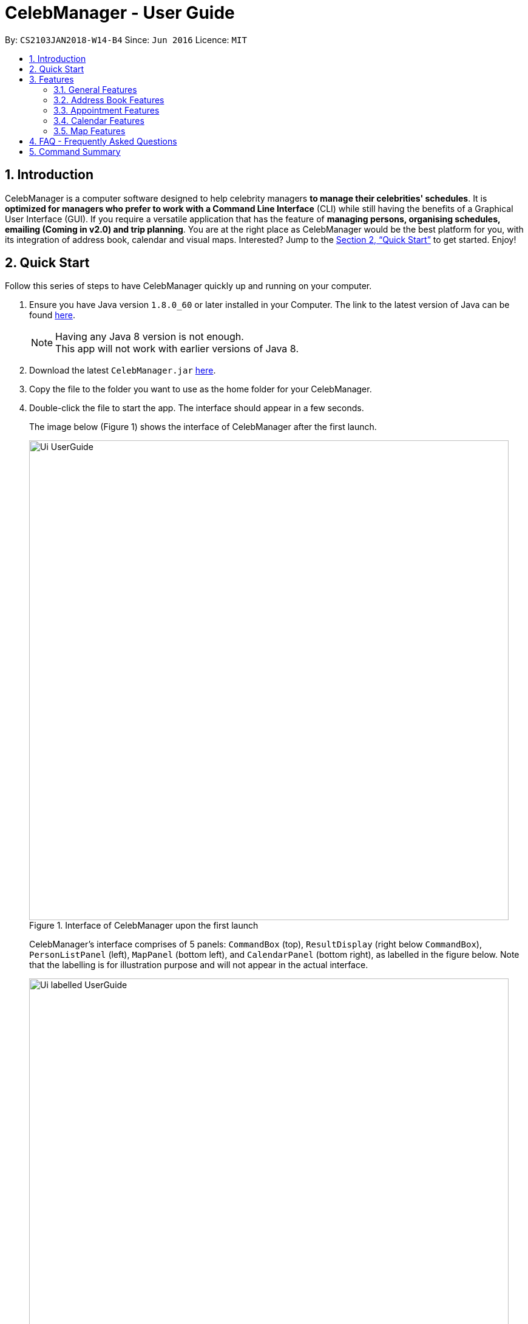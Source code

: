 = CelebManager - User Guide
:toc:
:toc-title:
:toc-placement: preamble
:sectnums:
:imagesDir: images
:stylesDir: stylesheets
:xrefstyle: full
:experimental:
ifdef::env-github[]
:tip-caption: :bulb:
:note-caption: :information_source:
endif::[]
:repoURL: https://github.com/CS2103JAN2018-W14-B4/main

By: `CS2103JAN2018-W14-B4`      Since: `Jun 2016`      Licence: `MIT`

== Introduction

CelebManager is a computer software designed to help celebrity managers *to manage their celebrities' schedules*.
It is *optimized for managers who prefer to work with a Command Line Interface* (CLI) while
still having the benefits of a Graphical User Interface (GUI). If you require a versatile application that has the
feature of *managing persons, organising schedules, emailing (Coming in v2.0) and trip planning*. You are at the right
place as CelebManager would be the best platform for you, with its integration of address book, calendar and visual maps.
Interested? Jump to the <<Quick Start>> to get started. Enjoy!

== Quick Start

Follow this series of steps to have CelebManager quickly up and running on your computer.

.  Ensure you have Java version `1.8.0_60` or later installed in your Computer. The link to the latest version of Java
can be found
https://java.com/en/download/[here].
+
[NOTE]
Having any Java 8 version is not enough. +
This app will not work with earlier versions of Java 8.
+
.  Download the latest `CelebManager.jar` link:{repoURL}/releases[here].
.  Copy the file to the folder you want to use as the home folder for your CelebManager.
.  Double-click the file to start the app. The interface should appear in a few seconds.
+
The image below (Figure 1) shows the interface of CelebManager after the first launch.
+
.Interface of CelebManager upon the first launch
image::Ui_UserGuide.jpg[width="790"]
+
CelebManager's interface comprises of 5 panels: `CommandBox` (top), `ResultDisplay` (right below `CommandBox`),
`PersonListPanel` (left), `MapPanel` (bottom left), and `CalendarPanel` (bottom right), as labelled in the figure below.
Note that the labelling is for illustration purpose and will not appear in the actual interface.
+
.Interface of CelebManager with labels
image::Ui_labelled_UserGuide.jpg[width="790"]
+
`CommandBox` is for you to enter the commands. +
`ResultsDisplay` shows the execution result of the command entered in `CommandBox`. +
`PersonListPanel` displays the details of each person stored in CelebManager. There are some persons created to
provide you a quick view of how each person looks like in `PersonListPanel`. You can follow this guide to clear these
persons in the later part. +
`MapPanel` provides you a map view. +
`CalendarPanel` provides you a calendar view of the appointments stored in CelebManager. +
These panel names will be used to help explain the functionality of different commands.
+
.  Type `help` in `CommandBox` and press kbd:[Enter] to execute it. A help window should be opened.
+
[TIP]
Refer to <<Features>> for details of all commands available in CelebManager and their example usage.

[[Features]]
== Features

For each of the command in CelebManager, their formats follow some general patterns as mentioned in the text box below.

====
*Command Format*

* All commands have an alias, which you can also use to execute the command, e.g. to add a contact to CelebManager,
you can type either `add n/John Doe` or `a n/John Doe`.
* Words in `UPPER_CASE` are the parameters to be supplied by the user, e.g. in `add n/NAME`, `NAME` is a parameter which
can be used as `add n/John Doe`.
* Items in square brackets are optional, e.g `n/NAME [t/TAG]` can be used as `n/John Doe t/friend` or as `n/John Doe`.
* Items with `…`​ after them can be used multiple times including zero times, e.g. `[t/TAG]...` can be used as `{nbsp}`
(i.e. 0 times), `t/friend`, `t/friend t/family` etc.
* Parameters can be in any order, e.g. if the command specifies `n/NAME p/PHONE_NUMBER`, `p/PHONE_NUMBER n/NAME` is also
acceptable.
====

====
*Precaution*

* Commands that can result in loss of information are highlighted in red. Double-check before pressing kbd:[Enter] to
execute it.
* Refrain from clicking inside the calendar at all times, except for scrolling up and down using the scroll bar.
This bug will be fixed in v2.0.
* Commands that modify the persons and appointments stored in CelebManager (`add`, `delete`, `edit`, `undo`, `redo`,
`addAppointment`) must be performed in combined calendar view unless specified otherwise. +
Information about combined calendar view can be found in +
<<Changing to view the combined calendar: `viewCombinedCalendar` [Since v1.3]>>.
====

In this section, screenshots of CelebManager are provided for your reference. The screenshots assume that CelebManager
is launched for the first time and commands are executed in the same format as the example usage, and in the same order
as they are listed here. +

The following are all the commands available to you:

=== General Features

General features include commands that affect and are affected by the overall status of CelebManager.

==== Viewing help : `help` [Since v1.0]

Shows a separate help window that contains this User Guide. +
Format: `help`

==== Clearing all entries : `clear` [Since v1.0]

Clears all entries from CelebManager. +
Alias: `c` +
Format: `clear` +
The picture below shows how CelebManager looks like after executing `clear`. +

.Status of CelebManager after executing `clear`
image::Ui_clean_state.jpg[width="790"]

`PersonListPanel` should become empty. It is possible that your calendar in `CalendarPanel` may
indicate a different date as it shows the current date.

==== Listing entered commands : `history` [Since v1.0]

Lists all the commands that you have entered in reverse chronological order in `ResultDisplay`. +
Alias: `h` +
Format: `history`

[NOTE]
====
Pressing the kbd:[&uarr;] and kbd:[&darr;] arrows will display the previous and next input respectively in the command
box.
====

==== Exiting the program : `exit` [Since v1.0]

Exits the program. +
Alias: `x` +
Format: `exit`

==== Saving the data [Since v1.0]

CelebManager data are saved in the hard disk automatically after any command that changes the data. +
There is no need to save manually.

{sp} +

=== Address Book Features

Address book features allow you to modify and interact with the person list displayed in `PersonListPanel` located at
the middle left of CelebManager. The figure below shows a possible state of `PersonListPanel`.

If you have no persons saved in CelebManager, `PersonListPanel` will be empty.

==== Adding a person: `add` [Since v1.0]

Adds a person to CelebManager. +
Alias: `a` +
Format: `add n/NAME p/PHONE_NUMBER e/EMAIL a/ADDRESS [t/TAG]...`

[TIP]
A person can have any number of tags, including 0.

****
* CelebManager has two types of persons: contacts and celebrities.
* Celebrities refer to the celebrities that you, the manager, are currently managing, while contacts refer to other persons.
* If you want to add a celebrity person in CelebManager, you need to tag this person with `celebrity` tag.
Refer to examples below for more information.
* For each celebrity added, CelebManager creates a calendar in `CalendarPanel` for him/her. This calendar displays the appointments
he/she will be attending.
* CelebManager assumes that any celebrity added is a celebrity that you are managing. If you want to add an actual celebrity
who is not managed by you, you need to avoid using `celebrity` tag and find another tag name to indicate this information.
****

Examples:

* `add n/John Doe p/98765432 e/johnd@example.com a/John street, block 123, #01-01` +
Adds a contact named `John Doe` to CelebManager.

* `add n/Betsy Crower t/friend e/betsycrowe@example.com a/Newgate Prison p/1234567 t/criminal` +
Adds a contact named `Betsy Crower` to CelebManager.

* `add n/John Lennon p/91827364 e/johnlennon@example.com a/John Lennon Rd, Block 321, #03-04 t/celebrity t/singer` +
Adds a celebrity named `John Lennon` to CelebManager and creates an empty calendar named `John Lennon`.

* `add n/Paul McCartney p/91827364 e/paulmccartney@example.com a/Paul McCartney Rd, Block 789, #05-06 t/celebrity` +
Adds a celebrity named `Paul McCartney` to CelebManager and creates an empty calendar named `Paul McCartney`.

==== Locating persons by name: `find` [Since v1.0]

Shows a list of all persons whose names contain any of the given keywords. +
Alias: `f` +
Format: `find KEYWORD [MORE_KEYWORDS]`

****
* This search is case insensitive, e.g `hans` will match `Hans`.
* The order of keywords does not matter, e.g. `Hans Bo` will match `Bo Hans`.
* Only full words are matched, e.g. `Han` will not match `Hans`.
* persons matching at least one keyword will be returned (i.e. `OR` search), e.g. `Hans Bo` will list out `Hans Gruber`
and `Bo Yang`.
****

Examples:

* `find John` +
Lists out any person having the name `John`.
If you follow all the examples so far, `PersonListPanel` should list out `John Doe` and `John Lennon`.

* `find Betsy John` +
Lists out any person having any of the names: `Betsy` or `John`.
If you follow all the examples so far, `PersonListPanel` should list out `Besty Crower`, `John Doe` and `John Lennon`.

==== Listing all persons : `list` [Since v1.0]

Shows a list of all persons in CelebManager. +
Alias: `l` +
Format: `list`

==== Deleting a person : `delete` [Since v1.0]

Deletes the specified person from CelebManager. +
Alias: `d` +
Format: `delete INDEX`

****
* Deletes the person at the specified `INDEX` from `PersonListPanel`. This deletion is undoable.
* If the person is a celebrity, his/her calendar will be deleted. He/She will be deleted from appointments that he/she
will be attending. Deletion of calendar and celebrity from appointments *is not undoable*.
* When you undo deletion of a celebrity, a new empty calendar will be created for the restored celebrity.
* `INDEX` refers to the index number shown in the most recent listing.
* `INDEX` *must be a positive integer* `1`, `2`, `3`, ...
****

Examples:

* `list` +
`delete 2` +
Deletes the 2nd person displayed in `PersonListPanel`. If `PersonListPanel` is empty, an error message will be shown.

* `find Paul` +
`delete 1` +
Deletes the 1st person in the results of the `find` command. If the list is empty, an error message will be shown.
If you follow all the examples so far, `Paul McCartney` will be deleted. As `Paul McCartney` is a celebrity, his calendar in
`CalendarPanel` should also be deleted as shown in the figure below.

==== Selecting a person : `select` [Since v1.0]

Selects the person identified by the index number used in the last person listing. +
Alias: `s` +
Format: `select INDEX`

****
* Selects the person at the specified `INDEX` in the last shown person list.
* The selected person's information will be highlited with yellow colour.
* `INDEX` refers to the index number shown in the most recent listing.
* `INDEX` *must be a positive integer* `1`, `2`, `3`, ...
****

Examples:

* `list` +
`select 2` +
Selects the 2nd person in `PersonListPanel`.

* `find Betsy` +
`select 1` +
Selects the 1st person in the results of the `find` command.

==== Editing a person : `edit` [Since v1.0]

Edits an existing person in CelebManager. +
Alias: `e` +
Format: `edit INDEX [n/NAME] [p/PHONE] [e/EMAIL] [a/ADDRESS] [t/TAG]...`

****
* Edits the person at the specified `INDEX`.
* `INDEX` refers to the index number shown in the last person listing.
* `INDEX` *must be a positive integer* `1`, `2`, `3`, ...
* At least one of the optional fields must be provided.
* Existing values will be updated to the input values.
* When editing tags, the existing tags of the contact will be removed i.e adding of tags is not cumulative.
* You can remove all the person's tags by typing `t/` without specifying any tag after it.
* If `celebrity` tag gets removed, the person's calendar will be removed and person will be removed from appointments
he/she will be attending. Removal of the calendar and person from appointments *is not undoable*.
* If the person now has `celebrity` tag, a calendar will be created for him/her.
****

Examples:

* `list` +
`edit 1 p/91234567 e/johndoe@example.com` +
Changes the phone number and email address of the 1st person to be `91234567` and `johndoe@example.com` respectively.

* `edit 2 n/Betsy Crowen t/` +
Changes the name of the 2nd person to be `Betsy Crowen` and clears all existing tags.

* `edit 1 t/celebrity`
Converts the 1st person to a celebrity.
If you follow all the examples so far, a new calendar should be created for this person as shown below.

* `edit 3 n/Michael Jackson t/Singer`
Converts the 3rd person to a contact.
If you follow all the examples so far, this person's calendar should be deleted as shown below.

// tag::removeTag[]
==== Removing a tag : `removeTag` [Since v1.2]

Removes the specified tag from every person in CelebManager and shows the number of person(s) affected by this
operation. +
Alias: `rt` +
Format: `removeTag TAG`

****
* Removes the tag from every person in CelebManager.
* `TAG` removed *must not be* `celebrity`.
****

Examples:

* `removeTag friends` +
Removes the tag, `friends` from every person and shows the number of person(s) affected.
If you follow all the examples so far, `ResultDisaply` will show affected.

* `removeTag colleagues` +
Removes the tag, `colleagues` from every person and shows the number of person(s) affected.
If you follow all the examples so far, `ResultDisplay` will show affected.
// end::removeTag[]

// tag::undoredo[]
==== Undoing previous command : `undo` [Since v1.0]

Restores CelebManager to the state before the previous _undoable_ command was executed. +
Alias: `u` +
Format: `undo`

[NOTE]
====
Undoable commands: those commands that modify CelebManager's persons (`add`, `delete`, `edit`, `clear`,
`removeTag` etc).
====

[IMPORTANT]
====
Undoing deletion of a person will not restore this person to the appointment he/she is associated with before deletion.
When a person gets deleted, he/she will be removed from all appointments that have him/her as attendess or
point-of-persons. Undoing the deletion can only restore the person's information but not the appointments. If the
person is a celebrity, appointments previously stored in his/her calendar will not be undone as well.
====

Examples:

* `delete 1` +
`list` +
`undo` (reverses the `delete 1` command) +

* `select 1` +
`list` +
`undo` +
The operation fails as there are no undoable commands executed previously.

* `delete 1` +
`clear` +
`undo` (reverses the `clear` command and creates new calendars for all `celebrity` s restored by `undo`) +
`undo` (reverses the `delete 1` command) +

==== Redoing the previously undone command : `redo` [Since v1.0]

Reverses the most recent `undo` command. +
Alias: `r` +
Format: `redo`

Examples:

* `delete 1` +
`undo` (reverses the `delete 1` command) +
`redo` (reapplies the `delete 1` command) +

* `delete 1` +
`redo` +
The `redo` command fails as there are no `undo` commands executed previously.

* `delete 1` +
`clear` +
`undo` (reverses the `clear` command) +
`undo` (reverses the `delete 1` command) +
`redo` (reapplies the `delete 1` command) +
`redo` (reapplies the `clear` command) +
// end::undoredo[]

{sp} +

=== Appointment Features

Appointment features allow you to modify appointments stored in CelebManager. The commands introduced in this section
are all *not undoable*.

==== Adding an appointment: `addAppointment` [Since v1.2]

Adds an appointment and shows the calendar of the start date of the added appointment. +

[NOTE]
====
To change the date displayed by the calendar in `CalendarPanel`,
refer to <<Changing the base date of calendar: `viewDate` [Since v1.5]>>.
====

Alias: `aa` +
Format: `addAppointment n/APPOINTMENT_NAME [l/LOCATION] [sd/START_DATE] [st/START_TIME] [ed/END_DATE] [et/END_TIME]
[c/CELEBRITY_INDEX]... [p/POINT_OF_person_INDEX]...`

****
* `START_DATE` and `END_DATE` must be of the format `DD-MM-YYYY`, e.g. `03-07-2018`.
* `START_DATE` *must not be* after `END_DATE`.
* If `START_DATE` or `END_DATE` is omitted, it will take on the value of the current date.
* `START_TIME` and `END_TIME` must be of the format `HH:MM` and 24-hour format is used, e.g. `14:05`.
* `START_TIME` *must be* smaller than `END_TIME` if `START_DATE` is equal to `END_DATE`.
* If `START_TIME` is omitted, it will take on the current time.
* If `END_TIME` is omitted, it will take on the time of 1 minute after `START_TIME`.
* `CELEBRITY_INDEX` and `POINT_OF_person_INDEX` refer to the index shwon in the last shown person list in `PersonListPanel`.
* The person at `CELEBRITY_INDEX` *must be* a celebrity.
* The person at `POINT_OF_person_INDEX` *must not be* a celebrity.
* `CELEBRITY_INDEX` and `POINT_OF_person_INDEX` *must be a positive integer* `1`, `2`, `3`, ...
****

Examples:

* `addAppointment n/Oscars 2018 l/Hollywood sd/23-03-2018 st/14:00 ed/23-03-2018 et/20:00 p/1 p/5`

* `addAppointment n/Dentist Appointment l/Dental Clinic st/15:45 c/1 c/3`

==== Listing appointments: `listAppointment` [Since v1.5]

Lists all appointments from the specified start date to end date (inclusive). +
Alias: `la` +
Format: `listAppointment [START_DATE END_DATE]`

****
* Lists appointments according to the specified date range.
* `CalendarPanel` will replace the calendar by an appointment list.
* When no date range is given, all appointments in CelebManager will be listed.
* The date *must be in the format of* `DD-MM-YYYY` or `DD-MM`. For the latter, year will be set to current year.
* The date *must be* a valid date, eg, `01-13-2018` and `30-02` are not valid dates.
* `START_DATE` *must not be* after `END_DATE`.
* `START_DATE` and `END_DATE` must be separated by a space.
* If there is no appointment within the specified date range, an error message will be shown instead of an empty list.
* If an appointment starts within the date range specified but ends after `END_DATE`, it will be listed.
* If an appointment ends within the date range specified but starts before `START_DATE`, it will be listed.
****

Examples:

* `listAppointment 01-04-2018 10-04-2018` +
Lists all appointments, if any, scheduled between 1st April and 10th April in 2018.

* `listAppointment 10-04 20-04` +
Lists all appointments, if any, scheduled between 10th April and 20th April h in the current year.

* `listAppointment 20-04-2018 01-05`
Lists all appointments, if any, scheduled between 20th April of 2018 and 1st May of the current year.

====  Editing an appointment `editAppointment` [Since v1.4]

Pre-requisite: you can only edit an appointment when `CalendarPanel` is showing an appointment list.
Refer to <<Listing appointments: `listAppointment` [Since v1.5]>> for more information. +

Edits the specified appointment and replaces the appointment list with the calendar in
`CalendarPanel` upon successful execution. +
Alias: `ea` +
Format: `editAppointment APPOINTMENT_INDEX [n/APPOINTMENT_NAME] [l/LOCATION] [sd/START_DATE] [st/START_TIME]
[ed/END_DATE] [et/END_TIME] [c/CELEBRITY_INDEX]... [p/POINT_OF_person_INDEX]...`

****
* Edits the appointment at the specified `INDEX`.
* `INDEX` refers to the index number shown in the current appointment list.
* `INDEX` *must be a positive integer* `1`, `2`, `3`, ...
* At least one of the optional fields must be provided.
* Existing values will be updated to the input values.
* For more information on constraints of the different fields,
refer to <<Adding an appointment: `addAppointment` [Since v1.2]>>.
****

Examples:

* `listAppointment` +
`editAppointment 2 n/Dentist Appointment l/Orchard Road p/3`
Edits the 2nd appointment in the appointment list.

* `listAppointment 01-04 01-05` +
`editAppointment 1 st/16:00 et/20:00 sd/23-03-2018 c/1 c/2`
Edits the 1st appointment in the result of `listAppointment 01-04 01-05`.

// tag::deleteAppointment[]
====  Deleting an appointment `deleteAppointment` [Since v1.4]

Pre-requisite: you can only edit an appointment when `CalendarPanel` is showing an appointment list.
Refer to <<Listing appointments: `listAppointment` [Since v1.5]>> for more information. +

Deletes the specified appointment. +
Alias: `da` +
Format: `deleteAppointment INDEX`

****
* Deletes the appointment at the specified `INDEX`.
* `INDEX` refers to the index number shown in the current appointment list.
* `INDEX` index *must be a positive integer* `1`, `2`, `3`, ...
* If there is no more appointment in the list after deletion, `CalendarPanel` will switch back from the appointment list
to the calendar.
****

Examples:

* `listAppointment` +
`deleteAppointment 2` +
Deletes the 2nd appointment in the appointment list.

* `listAppointment 01-04 01-05` +
`deleteAppointment 1` +
Deletes the 1st appointment in the result of `listAppointment 01-04 01-05`.
// end::deleteAppointment[]

==== View appointment: `viewAppointment` [Since v1.4]

Pre-requisite: you can only edit an appointment when `CalendarPanel` is showing an appointment list.
Refer to <<Listing appointments: `listAppointment` [Since v1.5]>> for more information. +

Views the specified appointment.
`ResultDisplay` will show details of the appointment and `MapPanel` will show the location, if any, of the appointment
on Google Map. +
Alias: `va` +
Format: `viewAppointment INDEX`

****
* Views the appointment at the specified `INDEX`.
* `INDEX` refers to the index number shown in the current appointment list.
* `INDEX` index *must be a positive integer* `1`, `2`, `3`, ...
* If the specified appointment has an invalid location, Google Map will remove any existing marker or route displayed.
****

Examples:

* `listAppointment` +
`viewAppointment 3` +
Shows the details of the 3rd appointment in the appointment list.

* `listAppointment 22-04-2018 01-05-2018` +
`viewAppointment 1` +
Shows the details of the 1st appointment in the result of `listAppointment 01-04-2018 01-05-2018`. +
The figure below shows a possible state of CelebManager after executing the commands in the second example above. +

.State of CelebManager after executing `viewAppointment 1`
image::viewAppointmentInput.png[width=""]

The red boxes are used to highlight the two panels that display the specified appointment's information. These red boxes
will not appear in your CelebManager. Note that the marker in `MapPanel` now moves to HollyWood - the location of the
appointment, and `ResultDisplay` shows texts that contain the appointment's details.

{sp} +

=== Calendar Features

Calendar features allow you to interact with the calendar displayed in `CalendarPanel` located at the bottom right of
CelebManager. The figure below shows the default state of `CalendarPanel`.

.Default state of `CalendarPanel`
image::ViewCalendarByDay.jpg[width=""]

The date on the top right corner can be different as it should be the current date.
There can be a red line that runs across the calendar. That line indicates the current time.

In <<Listing appointments: `listAppointment` [Since v1.5]>>, `listAppointment` command is introduced to replace the calendar in `CalendarPanel` with an
appointment list. To bring back the calendar, you can use any of the commands under this section.

// tag::view-calendar[]
==== Changing the calendar: `viewCalendar` [Since v1.3]

Changes to view the calendar of the specified celebrity. +
Alias: `vc` +
Format: `viewCalendar INDEX`

****
* Changes to view the calendar of the celebrity at the specified `INDEX`.
* `INDEX` refers to the index number shown in the last shown list of persons.
* `INDEX` *must be a positive integer* `1`, `2`, `3`, ...
* The person at `INDEX` *must be* a celebrity.
****

Examples:

* `viewCalendar 1` +
Changes to view the calendar of the 1st person in the last shown person list, if he/she is a celebrity.

==== Changing to view the combined calendar: `viewCombinedCalendar` [Since v1.3]

Changes to shows all celebrities' appointments in one calendar. +
Alias: `vcc` +
Format: `viewCombinedCalendar`

==== Changing the calendar view: `viewCalendarBy` [Since v1.3]

Changes the calendar view to a different one specified by the user. +
Alias: `vcb` +
Format: `viewCalendarBy VIEW`

****
* Changes the calendar view to the specified `VIEW`.
* `VIEW` *must be* `day`, `week`, or `month`.
* `VIEW` is case insensitive, e.g. you can type `viewCalendarBy WeEK` to change to view calendar by week.
****

[IMPORTANT]
====
You may notice that in `month` view, the dates on the calendar are clickable. However, this feature will only be integrated
into our `v2.0` product and hence you should not click on those dates. If you want to view a certain date's appointments,
use `viewDate` command. Refer to <<Changing the base date of calendar: `viewDate` [Since v1.5]>> for more information.
====

Examples:

* `viewCalendarBy day` +
Changes the calendar view to `day` view that is similar to the figure below.

.State of `CalendarPanel` after executing `viewCalendarBy day`
image::ViewCalendarByDay.jpg[width=""]

[NOTE]
====
CelebManger by default shows calendar in `day` view whenever it gets launched. Hence you need to first change to other
calendar view before using `viewCalendarBy day`.
====


* `viewCalendarBy week` +
Changes the calendar view to `week` view that is similar to the figure below.
The column highlighted in red indicates the current day.

.State of `CalendarPanel` after executing `viewCalendarBy week`
image::ViewCalendarByWeek.jpg[width=""]

* `viewCalendarBy month` +
Changes the calendar view to `month` view that is similar to the figure below.
The box highlighted in red indicates the current day.

.State of `CalendarPanel` after executing `viewCalendarBy month`
image::ViewCalendarByMonth.jpg[width=""]

==== Changing the base date of calendar: `viewDate` [Since v1.5]

Changes the base date of calendar and displays the calendar by day for the specified `date`.
The base date is different from the current date. It is a date which `viewCalendarBy` is based on. Refer to the tip
below examples for more information. +
Alias: `vd` +
Format: `viewDate [DATE]`

****
* Changes base date to the specified `date`.
* When no date is given, it takes on the value of current date.
* `DATE` *must be in the format of* `DD-MM-YYYY` or `DD-MM`. For the latter, year will be set to current year.
* `DATE` *must be* a valid date, eg, `01-13-2018` and `30-02` are not valid dates.
* This command can take slightly longer to load than other view-related commands.
****

Examples:

* `viewDate 03-05-2018` +
Changes the base date of calendar to `03-05-2018` and displays the calendar by day for `03-05-2018` as shown below.

.State of `CalendarPanel` after executing `viewDate 03-05-2018`
image::ViewDate03-05-2018.jpg[width=""]

* `viewDate` +
Changes the base date of calendar to current date and displays the calendar by day for current date. +

[TIP]
====
Change in base date allows you to view calendar for different weeks and months.
For example, after `viewDate 03-05-2018`, you can type `viewCalendarBy week` - which will show you the
calendar for the first week of May of 2018, or `viewCalendarBy month` - which will show you the calendar
for May of 2018.
====
// end::view-calendar[]

{sp} +

=== Map Features

Map features allow you to interact with Google Map in `MapPanel` located at the bottom left of CelebManager.
The figure below shows the default state of `MapPanel`.

.Default state of `MapPanel`
image::BeforeInputMap.png[width="400"]

Whenever a new valid or invalid command belonging to map features is executed, any existing route or location marker will be removed.

==== Click inside the map [Since v1.3]

Google Map in `MapPanel` supports mouse clicking. You can: +
****
* Click the Map or Satellite button to toggle between road map or satellite view.
* Click the `+` to zoom in and `-` button to zoom out.
* Click, hold and move the mouse cursor to shift the current view of the map.
****

[NOTE]
Do not click the `Google` logo or `Terms of Use` button.
Clicking these two things triggers a bug which we plan to fix in `v2.0`.

==== Estimate route on map : `estimateRoute` [Since v1.3]

Shows the estimated route on Google map in `MapPanel` and displays the estimated distance and time of travel in `ResultDisplay`. +
Alias: `er` +
Format: `estimateRoute sma/START_ADDRESS ema/END_ADDRESS`

****
* `START_ADDRESS` and `END_ADDRESS` should be postal code, road name, location name or building name.
* `END_ADDRESS` must be reachable from `START_ADDRESS` by driving.
****

Examples:

* `estimateRoute sma/Punggol ema/NUS` +
Updates the map by re-centering to the new route of `Punggol` and `NUS` as shown in the figure below.

.State of `MapPanel` after executing `estimateRoute sma/Punggol ema/NUS`
image::AfterEstimateRouteInput.png[width="400"]

==== Show location on map : `showLocation` [Since v1.2]

Shows the specified location by marking the latitude and longitude with a location marker on Google Map. +
Alias: `sl` +
Format: `showLocation ma/ADDRESS`

****
* `ADDRESS` should be a postal code, road name, location name or building name.
****

Examples:

* `showLocation ma/Punggol` +
Updates the map by re-centering to the new location `Punggol` and adds a location marker to it as shown below.

.State of `MapPanel` after executing `showLocation ma/Punggol`
image::AfterShowLocationInput.png[width="400"]

== FAQ - Frequently Asked Questions

*Q*: How do I transfer my data to another Computer? +
*A*: Install the app in the other computer and overwrite the empty data file it creates with the file that contains the
data of your previous CelebManager folder.

== Command Summary

The following are summarized versions of all the commands introduced above displayed in alphabetical order. The commands
are displayed with their respective command formats and examples highlighting their usage. An optional field is enclosed
within a pair of `[]`. A field that can be repeatedly entered with different input values is followed by `...`.

* *Add* `add n/NAME p/PHONE_NUMBER e/EMAIL a/ADDRESS [t/TAG]...` +
e.g. `add n/James Ho p/22224444 e/jamesho@example.com a/123, Clementi Rd, 1234665 t/friend t/colleague`
* *Add Appointment* : `addAppointment n/APPOINTMENT_NAME [l/LOCATION] [sd/START_DATE] [st/START_TIME] [ed/END_DATE]
[et/END_TIME] [c/CELEBRITY_INDEX]... [p/POINT_OF_person_INDEX]...` +
e.g. `addAppointment n/Oscars 2018 l/Hollywood sd/23-03-2018 st/14:00 ed/23-03-2018 et/20:00 c/1 c/2 p/3 p/4`
* *Clear* : `clear`
* *Delete* : `delete INDEX` +
e.g. `delete 3`
* *Delete Appointment* : `deleteAppointment INDEX` +
e.g. `deleteAppointment 1`
* *Edit* : `edit INDEX [n/NAME] [p/PHONE_NUMBER] [e/EMAIL] [a/ADDRESS] [t/TAG]...` +
e.g. `edit 2 n/James Lee e/jameslee@example.com`
* *Edit Appointment* : `editAppointment APPOINTMENT_INDEX [n/APPOINTMENT_NAME] [l/LOCATION] [sd/START_DATE] [st/START_TIME] [ed/END_DATE]
[et/END_TIME] [c/CELEBRITY_INDEX]... [p/POINT_OF_person_INDEX]...` +
e.g. `editAppointment n/Dentist Appointment l/Clementi Road st/15:00 et/16:00 c/3`
* *Estimate Route* : `estimateRoute sma/LOCATION ema/LOCATION` +
e.g.`estimateRoute sma/Punggol ema/NUS`
* *Find* : `find KEYWORD [MORE_KEYWORDS]` +
e.g. `find James Jake`
* *Help* : `help`
* *History* : `history`
* *List* : `list`
* *List Appointments* : `listAppointment`
* *Redo* : `redo`
* *Remove Tag* : `removeTag TAG` +
e.g.`removeTag friends`
* *Select* : `select INDEX` +
e.g.`select 2`
* *Show Location* : `showLocation ma/LOCATION` +
e.g.`showLocation ma/Punggol`
* *Undo* : `undo`
* *View Appointment* : `viewAppointment INDEX` +
e.g.`viewAppointment 1`
* *View Calendar* : `viewCalendar INDEX` +
e.g.`viewCalendar 1`
* *View Calendar By* : `viewCalendarBy VIEW` +
e.g.`viewCalendarBy week`
* *View Combined Calendar* : `viewCombinedCalendar`
* *View Date* : `viewDate [DATE]` +
e.g.`viewDate 03-05-2018`
